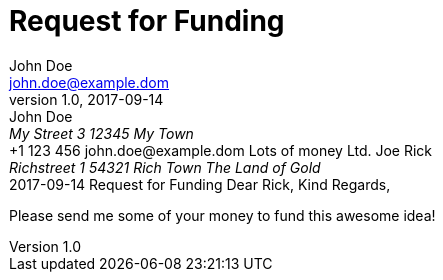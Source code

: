 = Request for Funding
John Doe <john.doe@example.dom>
1.0, 2017-09-14
:backend: docbook
:doctype: letter

++++
<letterinfo>
  <sender>
    <personname>John Doe</personname>
    <address>
      <street>My Street 3</street>
      <postcode>12345</postcode>
      <city>My Town</city>
    </address>
    <contact>
      <phone>+1 123 456</phone>
      <!-- <fax> fax </fax> -->
      <email>john.doe@example.dom</email>
    </contact>
    <!--
    <footer-info>
      <para>Bankverbindung: Bank in Köln, Kto 123</para>
    </footer-info>
    -->
  </sender>

  <recipient>
    <orgname>Lots of money Ltd.</orgname>
    <personname>Joe Rick</personname>
    <address>
      <street>Richstreet 1</street>
      <postcode>54321</postcode>
      <city>Rich Town</city>
      <country>The Land of Gold</country>
    </address>
  </recipient>

  <date>2017-09-14</date>

  <subjectterm>Request for Funding</subjectterm>

  <salutation>Dear Rick,</salutation>

  <closing>Kind Regards,</closing>
</letterinfo>
++++

Please send me some of your money to fund this awesome idea!

